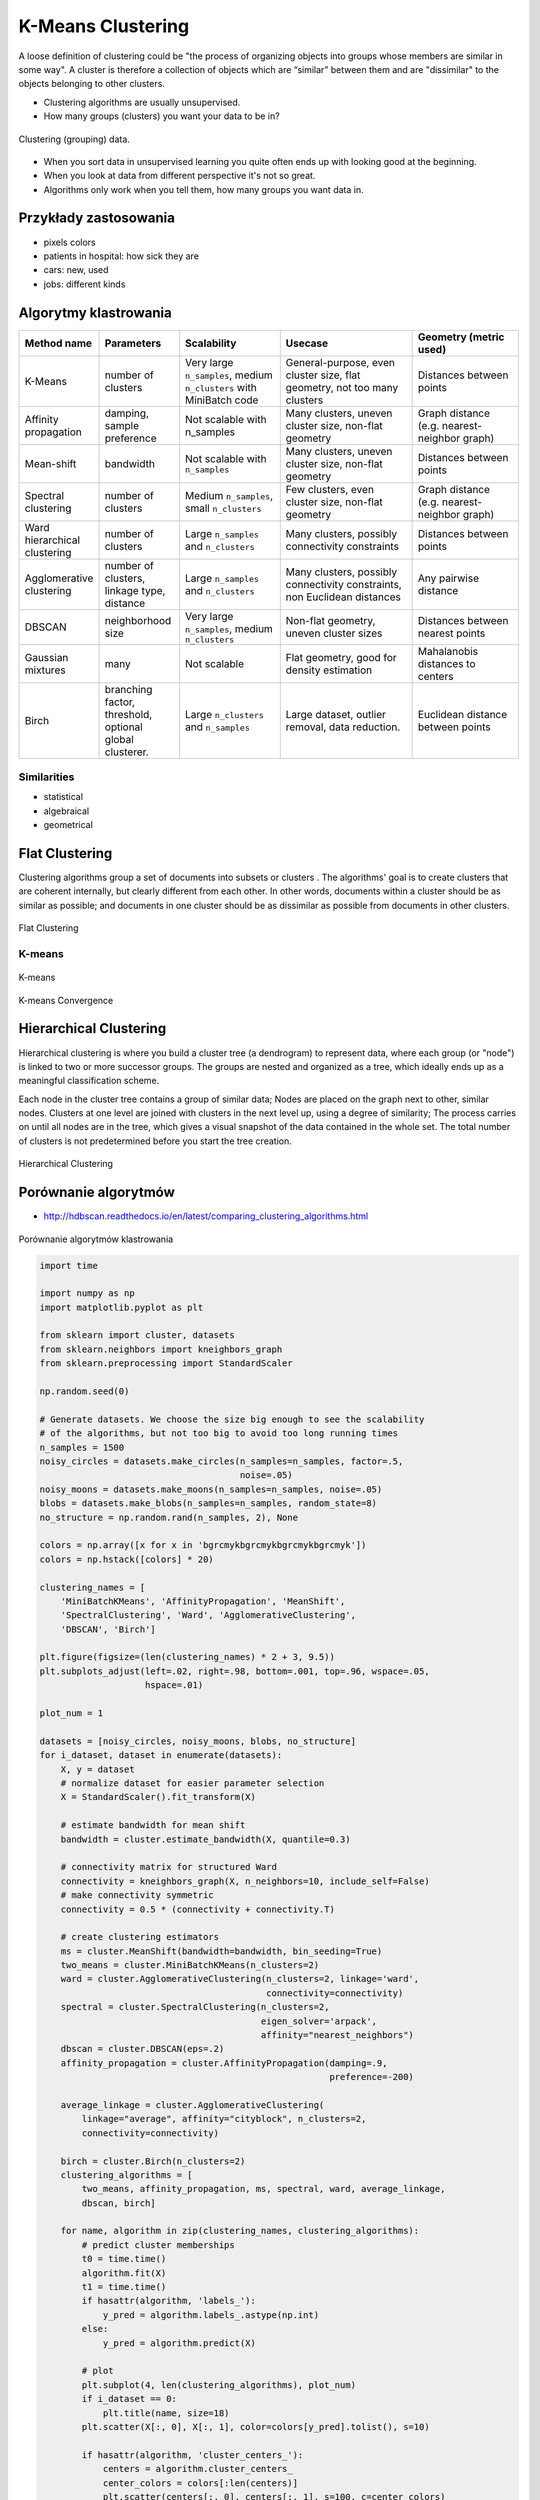 .. _Machine Learning K-Means Clustering:

******************
K-Means Clustering
******************

A loose definition of clustering could be "the process of organizing objects into groups whose members are similar in some way". A cluster is therefore a collection of objects which are “similar” between them and are "dissimilar" to the objects belonging to other clusters.

* Clustering algorithms are usually unsupervised.
* How many groups (clusters) you want your data to be in?

.. figure:: img/clustering.png
    :width: 75%
    :align: center

    Clustering (grouping) data.

* When you sort data in unsupervised learning you quite often ends up with looking good at the beginning.
* When you look at data from different perspective it's not so great.
* Algorithms only work when you tell them, how many groups you want data in.

Przykłady zastosowania
======================
* pixels colors
* patients in hospital: how sick they are
* cars: new, used
* jobs: different kinds

Algorytmy klastrowania
======================

.. list-table::
   :header-rows: 1
   :widths: 14 15 19 25 20

   * - Method name
     - Parameters
     - Scalability
     - Usecase
     - Geometry (metric used)

   * - K-Means
     - number of clusters
     - Very large ``n_samples``, medium ``n_clusters`` with MiniBatch code
     - General-purpose, even cluster size, flat geometry, not too many clusters
     - Distances between points

   * - Affinity propagation
     - damping, sample preference
     - Not scalable with n_samples
     - Many clusters, uneven cluster size, non-flat geometry
     - Graph distance (e.g. nearest-neighbor graph)

   * - Mean-shift
     - bandwidth
     - Not scalable with ``n_samples``
     - Many clusters, uneven cluster size, non-flat geometry
     - Distances between points

   * - Spectral clustering
     - number of clusters
     - Medium ``n_samples``, small ``n_clusters``
     - Few clusters, even cluster size, non-flat geometry
     - Graph distance (e.g. nearest-neighbor graph)

   * - Ward hierarchical clustering
     - number of clusters
     - Large ``n_samples`` and ``n_clusters``
     - Many clusters, possibly connectivity constraints
     - Distances between points

   * - Agglomerative clustering
     - number of clusters, linkage type, distance
     - Large ``n_samples`` and ``n_clusters``
     - Many clusters, possibly connectivity constraints, non Euclidean
       distances
     - Any pairwise distance

   * - DBSCAN
     - neighborhood size
     - Very large ``n_samples``, medium ``n_clusters``
     - Non-flat geometry, uneven cluster sizes
     - Distances between nearest points

   * - Gaussian mixtures
     - many
     - Not scalable
     - Flat geometry, good for density estimation
     - Mahalanobis distances to  centers

   * - Birch
     - branching factor, threshold, optional global clusterer.
     - Large ``n_clusters`` and ``n_samples``
     - Large dataset, outlier removal, data reduction.
     - Euclidean distance between points


Similarities
------------
* statistical
* algebraical
* geometrical


Flat Clustering
===============
Clustering algorithms group a set of documents into subsets or clusters . The algorithms' goal is to create clusters that are coherent internally, but clearly different from each other. In other words, documents within a cluster should be as similar as possible; and documents in one cluster should be as dissimilar as possible from documents in other clusters.

.. figure:: img/clustering-flat.png
    :name: Flat Clustering
    :width: 75%
    :align: center

    Flat Clustering

K-means
-------
.. figure:: img/clustering-k-means.png
    :width: 75%
    :align: center

    K-means

.. figure:: img/clustering-k-means-convergence.gif
    :width: 75%
    :align: center

    K-means Convergence


Hierarchical Clustering
=======================
Hierarchical clustering is where you build a cluster tree (a dendrogram) to represent data, where each group (or "node") is linked to two or more successor groups. The groups are nested and organized as a tree, which ideally ends up as a meaningful classification scheme.

Each node in the cluster tree contains a group of similar data; Nodes are placed on the graph next to other, similar nodes. Clusters at one level are joined with clusters in the next level up, using a degree of similarity; The process carries on until all nodes are in the tree, which gives a visual snapshot of the data contained in the whole set. The total number of clusters is not predetermined before you start the tree creation.

.. figure:: img/clustering-hierarchical.png
    :name: Hierarchical Clustering
    :width: 75%
    :align: center

    Hierarchical Clustering

Porównanie algorytmów
=====================

* http://hdbscan.readthedocs.io/en/latest/comparing_clustering_algorithms.html


.. figure:: img/clustering-overview.png
    :name: clustering-overview
    :width: 75%
    :align: center

    Porównanie algorytmów klastrowania


.. code-block:: python

    import time

    import numpy as np
    import matplotlib.pyplot as plt

    from sklearn import cluster, datasets
    from sklearn.neighbors import kneighbors_graph
    from sklearn.preprocessing import StandardScaler

    np.random.seed(0)

    # Generate datasets. We choose the size big enough to see the scalability
    # of the algorithms, but not too big to avoid too long running times
    n_samples = 1500
    noisy_circles = datasets.make_circles(n_samples=n_samples, factor=.5,
                                          noise=.05)
    noisy_moons = datasets.make_moons(n_samples=n_samples, noise=.05)
    blobs = datasets.make_blobs(n_samples=n_samples, random_state=8)
    no_structure = np.random.rand(n_samples, 2), None

    colors = np.array([x for x in 'bgrcmykbgrcmykbgrcmykbgrcmyk'])
    colors = np.hstack([colors] * 20)

    clustering_names = [
        'MiniBatchKMeans', 'AffinityPropagation', 'MeanShift',
        'SpectralClustering', 'Ward', 'AgglomerativeClustering',
        'DBSCAN', 'Birch']

    plt.figure(figsize=(len(clustering_names) * 2 + 3, 9.5))
    plt.subplots_adjust(left=.02, right=.98, bottom=.001, top=.96, wspace=.05,
                        hspace=.01)

    plot_num = 1

    datasets = [noisy_circles, noisy_moons, blobs, no_structure]
    for i_dataset, dataset in enumerate(datasets):
        X, y = dataset
        # normalize dataset for easier parameter selection
        X = StandardScaler().fit_transform(X)

        # estimate bandwidth for mean shift
        bandwidth = cluster.estimate_bandwidth(X, quantile=0.3)

        # connectivity matrix for structured Ward
        connectivity = kneighbors_graph(X, n_neighbors=10, include_self=False)
        # make connectivity symmetric
        connectivity = 0.5 * (connectivity + connectivity.T)

        # create clustering estimators
        ms = cluster.MeanShift(bandwidth=bandwidth, bin_seeding=True)
        two_means = cluster.MiniBatchKMeans(n_clusters=2)
        ward = cluster.AgglomerativeClustering(n_clusters=2, linkage='ward',
                                               connectivity=connectivity)
        spectral = cluster.SpectralClustering(n_clusters=2,
                                              eigen_solver='arpack',
                                              affinity="nearest_neighbors")
        dbscan = cluster.DBSCAN(eps=.2)
        affinity_propagation = cluster.AffinityPropagation(damping=.9,
                                                           preference=-200)

        average_linkage = cluster.AgglomerativeClustering(
            linkage="average", affinity="cityblock", n_clusters=2,
            connectivity=connectivity)

        birch = cluster.Birch(n_clusters=2)
        clustering_algorithms = [
            two_means, affinity_propagation, ms, spectral, ward, average_linkage,
            dbscan, birch]

        for name, algorithm in zip(clustering_names, clustering_algorithms):
            # predict cluster memberships
            t0 = time.time()
            algorithm.fit(X)
            t1 = time.time()
            if hasattr(algorithm, 'labels_'):
                y_pred = algorithm.labels_.astype(np.int)
            else:
                y_pred = algorithm.predict(X)

            # plot
            plt.subplot(4, len(clustering_algorithms), plot_num)
            if i_dataset == 0:
                plt.title(name, size=18)
            plt.scatter(X[:, 0], X[:, 1], color=colors[y_pred].tolist(), s=10)

            if hasattr(algorithm, 'cluster_centers_'):
                centers = algorithm.cluster_centers_
                center_colors = colors[:len(centers)]
                plt.scatter(centers[:, 0], centers[:, 1], s=100, c=center_colors)
            plt.xlim(-2, 2)
            plt.ylim(-2, 2)
            plt.xticks(())
            plt.yticks(())
            plt.text(.99, .01, ('%.2fs' % (t1 - t0)).lstrip('0'),
                     transform=plt.gca().transAxes, size=15,
                     horizontalalignment='right')
            plot_num += 1

    plt.show()

Przykład praktyczny
===================

K-means Clustering dla zbioru Iris
----------------------------------

.. code-block:: python

    import numpy as np
    import matplotlib.pyplot as plt
    # Though the following import is not directly being used, it is required
    # for 3D projection to work
    from mpl_toolkits.mplot3d import Axes3D

    from sklearn.cluster import KMeans
    from sklearn import datasets

    np.random.seed(5)

    centers = [[1, 1], [-1, -1], [1, -1]]
    iris = datasets.load_iris()
    X = iris.data
    y = iris.target

    estimators = [('k_means_iris_8', KMeans(n_clusters=8)),
                  ('k_means_iris_3', KMeans(n_clusters=3)),
                  ('k_means_iris_bad_init', KMeans(n_clusters=3, n_init=1, init='random'))]

    fignum = 1
    titles = ['8 clusters', '3 clusters', '3 clusters, bad initialization']

    for name, est in estimators:
        fig = plt.figure(fignum, figsize=(4, 3))
        ax = Axes3D(fig, rect=[0, 0, .95, 1], elev=48, azim=134)
        est.fit(X)
        labels = est.labels_

        ax.scatter(X[:, 3], X[:, 0], X[:, 2],  c=labels.astype(np.float), edgecolor='k')

        ax.w_xaxis.set_ticklabels([])
        ax.w_yaxis.set_ticklabels([])
        ax.w_zaxis.set_ticklabels([])
        ax.set_xlabel('Petal width')
        ax.set_ylabel('Sepal length')
        ax.set_zlabel('Petal length')
        ax.set_title(titles[fignum - 1])
        ax.dist = 12
        fignum = fignum + 1

    # Plot the ground truth
    fig = plt.figure(fignum, figsize=(4, 3))
    ax = Axes3D(fig, rect=[0, 0, .95, 1], elev=48, azim=134)

    for name, label in [('Setosa', 0),
                        ('Versicolor', 1),
                        ('Virginica', 2)]:
        ax.text3D(X[y == label, 3].mean(),
                  X[y == label, 0].mean(),
                  X[y == label, 2].mean() + 2, name,
                  horizontalalignment='center',
                  bbox=dict(alpha=.2, edgecolor='w', facecolor='w'))

    # Reorder the labels to have colors matching the cluster results
    y = np.choose(y, [1, 2, 0]).astype(np.float)
    ax.scatter(X[:, 3], X[:, 0], X[:, 2], c=y, edgecolor='k')

    ax.w_xaxis.set_ticklabels([])
    ax.w_yaxis.set_ticklabels([])
    ax.w_zaxis.set_ticklabels([])
    ax.set_xlabel('Petal width')
    ax.set_ylabel('Sepal length')
    ax.set_zlabel('Petal length')
    ax.set_title('Ground Truth')
    ax.dist = 12

    plt.show()


Assignments
===========

Klastrowanie zbioru Iris
------------------------
* Assignment: Klastrowanie zbioru Iris
* Complexity: medium
* Lines of code: 30 lines
* Time: 13 min
* Filename: :download:`assignments/clustering_iris.py`

English:
    .. todo:: English Translation

Polish:
    #. Dla zbioru Iris dokonaj klastrowania za pomocą algorytmu ``KMeans`` z biblioteki ``sklearn``.
    #. Dla jakiego hiperparametru ``n_clusters`` osiągniemy największe accuracy?
    #. Zwizualizuj graficznie rozwiązanie problemu
